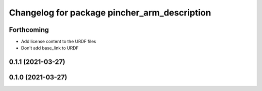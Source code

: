 ^^^^^^^^^^^^^^^^^^^^^^^^^^^^^^^^^^^^^^^^^^^^^
Changelog for package pincher_arm_description
^^^^^^^^^^^^^^^^^^^^^^^^^^^^^^^^^^^^^^^^^^^^^

Forthcoming
-----------
* Add license content to the URDF files
* Don't add base_link to URDF

0.1.1 (2021-03-27)
------------------

0.1.0 (2021-03-27)
------------------
